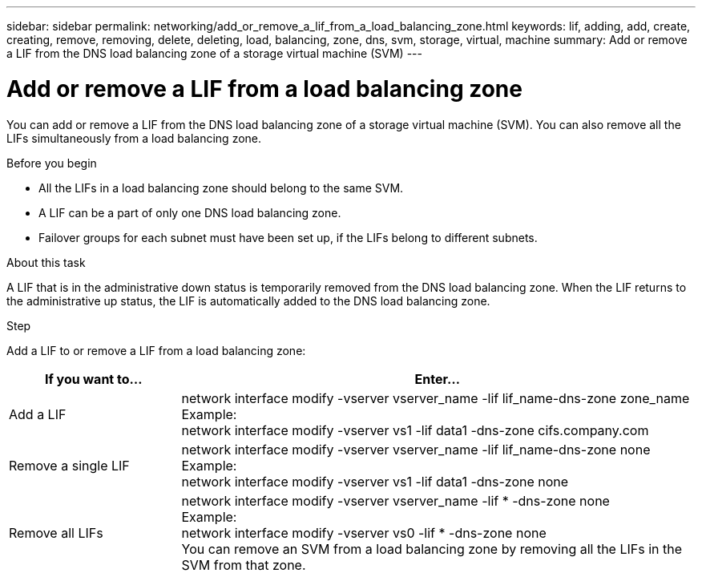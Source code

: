 ---
sidebar: sidebar
permalink: networking/add_or_remove_a_lif_from_a_load_balancing_zone.html
keywords: lif, adding, add, create, creating, remove, removing, delete, deleting, load, balancing, zone, dns, svm, storage, virtual, machine
summary: Add or remove a LIF from the DNS load balancing zone of a storage virtual machine (SVM)
---

= Add or remove a LIF from a load balancing zone
:hardbreaks:
:nofooter:
:icons: font
:linkattrs:
:imagesdir: ./media/

//
// This file was created with NDAC Version 2.0 (August 17, 2020)
//
// 2020-11-30 12:43:36.717167
//
// restructured: March 2021
//

[.lead]
You can add or remove a LIF from the DNS load balancing zone of a storage virtual machine (SVM). You can also remove all the LIFs simultaneously from a load balancing zone.

.Before you begin

* All the LIFs in a load balancing zone should belong to the same SVM.
* A LIF can be a part of only one DNS load balancing zone.
* Failover groups for each subnet must have been set up, if the LIFs belong to different subnets.

.About this task

A LIF that is in the administrative down status is temporarily removed from the DNS load balancing zone. When the LIF returns to the administrative up status, the LIF is automatically added to the DNS load balancing zone.

.Step

Add a LIF to or remove a LIF from a load balancing zone:

[cols="25,75"]
|===
|If you want to... |Enter...

|Add a LIF
|network interface modify -vserver vserver_name -lif lif_name-dns-zone zone_name
Example:
network interface modify -vserver vs1 -lif data1 -dns-zone cifs.company.com
|Remove a single LIF
|network interface modify -vserver vserver_name -lif lif_name-dns-zone none
Example:
 network interface modify -vserver vs1 -lif data1 -dns-zone none
|Remove all LIFs
|network interface modify -vserver vserver_name -lif * -dns-zone none
Example:
network interface modify -vserver vs0 -lif * -dns-zone none
You can remove an SVM from a load balancing zone by removing all the LIFs in the SVM from that zone.
|===
